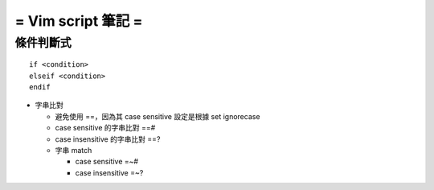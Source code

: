 ===================
= Vim script 筆記 =
===================

條件判斷式
==========

::

  if <condition> 
  elseif <condition>
  endif

- 字串比對

  - 避免使用 ==，因為其 case sensitive 設定是根據 set ignorecase

  - case sensitive 的字串比對 ==#

  - case insensitive 的字串比對 ==?

  - 字串 match

    - case sensitive =~#

    - case insensitive =~?

